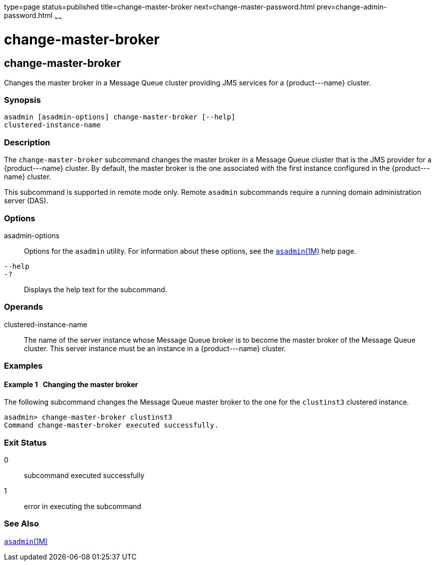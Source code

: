 type=page
status=published
title=change-master-broker
next=change-master-password.html
prev=change-admin-password.html
~~~~~~

change-master-broker
====================

[[change-master-broker-1]][[GSRFM00005]][[change-master-broker]]

change-master-broker
--------------------

Changes the master broker in a Message Queue cluster providing JMS
services for a \{product---name} cluster.

[[sthref53]]

=== Synopsis

[source]
----
asadmin [asadmin-options] change-master-broker [--help]
clustered-instance-name
----

[[sthref54]]

=== Description

The `change-master-broker` subcommand changes the master broker in a
Message Queue cluster that is the JMS provider for a \{product---name}
cluster. By default, the master broker is the one associated with the
first instance configured in the \{product---name} cluster.

This subcommand is supported in remote mode only. Remote `asadmin`
subcommands require a running domain administration server (DAS).

[[sthref55]]

=== Options

asadmin-options::
  Options for the `asadmin` utility. For information about these
  options, see the link:asadmin.html#asadmin-1m[`asadmin`(1M)] help page.
`--help`::
`-?`::
  Displays the help text for the subcommand.

[[sthref56]]

=== Operands

clustered-instance-name::
  The name of the server instance whose Message Queue broker is to
  become the master broker of the Message Queue cluster. This server
  instance must be an instance in a \{product---name} cluster.

[[sthref57]]

=== Examples

[[GSRFM449]][[sthref58]]

==== Example 1   Changing the master broker

The following subcommand changes the Message Queue master broker to the
one for the `clustinst3` clustered instance.

[source]
----
asadmin> change-master-broker clustinst3
Command change-master-broker executed successfully.
----

[[sthref59]]

=== Exit Status

0::
  subcommand executed successfully
1::
  error in executing the subcommand

[[sthref60]]

=== See Also

link:asadmin.html#asadmin-1m[`asadmin`(1M)]


